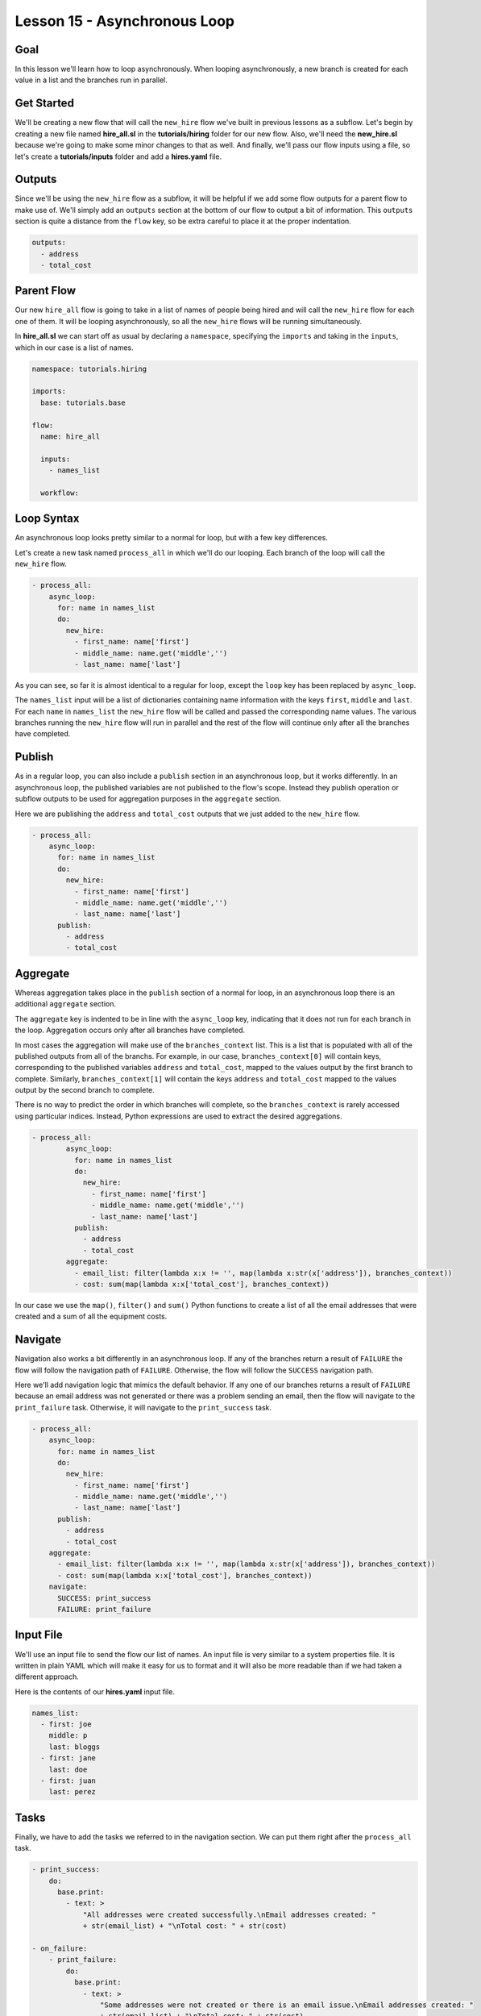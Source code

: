 Lesson 15 - Asynchronous Loop
=============================

Goal
----

In this lesson we'll learn how to loop asynchronously. When looping
asynchronously, a new branch is created for each value in a list and the
branches run in parallel.

Get Started
-----------

We'll be creating a new flow that will call the ``new_hire`` flow we've
built in previous lessons as a subflow. Let's begin by creating a new
file named **hire\_all.sl** in the **tutorials/hiring** folder for our
new flow. Also, we'll need the **new\_hire.sl** because we're going to
make some minor changes to that as well. And finally, we'll pass our
flow inputs using a file, so let's create a **tutorials/inputs** folder
and add a **hires.yaml** file.

Outputs
-------

Since we'll be using the ``new_hire`` flow as a subflow, it will be
helpful if we add some flow outputs for a parent flow to make use of.
We'll simply add an ``outputs`` section at the bottom of our flow to
output a bit of information. This ``outputs`` section is quite a
distance from the ``flow`` key, so be extra careful to place it at the
proper indentation.

.. code:: yaml

      outputs:
        - address
        - total_cost

Parent Flow
-----------

Our new ``hire_all`` flow is going to take in a list of names of people
being hired and will call the ``new_hire`` flow for each one of them. It
will be looping asynchronously, so all the ``new_hire`` flows will be
running simultaneously.

In **hire\_all.sl** we can start off as usual by declaring a
``namespace``, specifying the ``imports`` and taking in the ``inputs``,
which in our case is a list of names.

.. code:: yaml

    namespace: tutorials.hiring

    imports:
      base: tutorials.base

    flow:
      name: hire_all

      inputs:
        - names_list
        
      workflow:

Loop Syntax
-----------

An asynchronous loop looks pretty similar to a normal for loop, but with
a few key differences.

Let's create a new task named ``process_all`` in which we'll do our
looping. Each branch of the loop will call the ``new_hire`` flow.

.. code:: yaml

        - process_all:
            async_loop:
              for: name in names_list
              do:
                new_hire:
                  - first_name: name['first']
                  - middle_name: name.get('middle','')
                  - last_name: name['last']

As you can see, so far it is almost identical to a regular for loop,
except the ``loop`` key has been replaced by ``async_loop``.

The ``names_list`` input will be a list of dictionaries containing name
information with the keys ``first``, ``middle`` and ``last``. For each
``name`` in ``names_list`` the ``new_hire`` flow will be called and
passed the corresponding name values. The various branches running the
``new_hire`` flow will run in parallel and the rest of the flow will
continue only after all the branches have completed.

Publish
-------

As in a regular loop, you can also include a ``publish`` section in an
asynchronous loop, but it works differently. In an asynchronous loop,
the published variables are not published to the flow's scope. Instead
they publish operation or subflow outputs to be used for aggregation
purposes in the ``aggregate`` section.

Here we are publishing the ``address`` and ``total_cost`` outputs that
we just added to the ``new_hire`` flow.

.. code:: yaml

        - process_all:
            async_loop:
              for: name in names_list
              do:
                new_hire:
                  - first_name: name['first']
                  - middle_name: name.get('middle','')
                  - last_name: name['last']
              publish:
                - address
                - total_cost

Aggregate
---------

Whereas aggregation takes place in the ``publish`` section of a normal
for loop, in an asynchronous loop there is an additional ``aggregate``
section.

The ``aggregate`` key is indented to be in line with the ``async_loop``
key, indicating that it does not run for each branch in the loop.
Aggregation occurs only after all branches have completed.

In most cases the aggregation will make use of the ``branches_context``
list. This is a list that is populated with all of the published outputs
from all of the branchs. For example, in our case,
``branches_context[0]`` will contain keys, corresponding to the
published variables ``address`` and ``total_cost``, mapped to the values
output by the first branch to complete. Similarly,
``branches_context[1]`` will contain the keys ``address`` and
``total_cost`` mapped to the values output by the second branch to
complete.

There is no way to predict the order in which branches will complete, so
the ``branches_context`` is rarely accessed using particular indices.
Instead, Python expressions are used to extract the desired
aggregations.

.. code:: yaml

    - process_all:
            async_loop:
              for: name in names_list
              do:
                new_hire:
                  - first_name: name['first']
                  - middle_name: name.get('middle','')
                  - last_name: name['last']
              publish:
                - address
                - total_cost
            aggregate:
              - email_list: filter(lambda x:x != '', map(lambda x:str(x['address']), branches_context))
              - cost: sum(map(lambda x:x['total_cost'], branches_context))

In our case we use the ``map()``, ``filter()`` and ``sum()`` Python
functions to create a list of all the email addresses that were created
and a sum of all the equipment costs.

Navigate
--------

Navigation also works a bit differently in an asynchronous loop. If any
of the branches return a result of ``FAILURE`` the flow will follow the
navigation path of ``FAILURE``. Otherwise, the flow will follow the
``SUCCESS`` navigation path.

Here we'll add navigation logic that mimics the default behavior. If any
one of our branches returns a result of ``FAILURE`` because an email
address was not generated or there was a problem sending an email, then
the flow will navigate to the ``print_failure`` task. Otherwise, it will
navigate to the ``print_success`` task.

.. code:: yaml

        - process_all:
            async_loop:
              for: name in names_list
              do:
                new_hire:
                  - first_name: name['first']
                  - middle_name: name.get('middle','')
                  - last_name: name['last']
              publish:
                - address
                - total_cost
            aggregate:
              - email_list: filter(lambda x:x != '', map(lambda x:str(x['address']), branches_context))
              - cost: sum(map(lambda x:x['total_cost'], branches_context))
            navigate:
              SUCCESS: print_success
              FAILURE: print_failure

Input File
----------

We'll use an input file to send the flow our list of names. An input
file is very similar to a system properties file. It is written in plain
YAML which will make it easy for us to format and it will also be more
readable than if we had taken a different approach.

Here is the contents of our **hires.yaml** input file.

.. code:: yaml

    names_list:
      - first: joe
        middle: p
        last: bloggs
      - first: jane
        last: doe
      - first: juan
        last: perez

Tasks
-----

Finally, we have to add the tasks we referred to in the navigation
section. We can put them right after the ``process_all`` task.

.. code:: yaml

        - print_success:
            do:
              base.print:
                - text: >
                    "All addresses were created successfully.\nEmail addresses created: "
                    + str(email_list) + "\nTotal cost: " + str(cost)

        - on_failure:
            - print_failure:
                do:
                  base.print:
                    - text: >
                        "Some addresses were not created or there is an email issue.\nEmail addresses created: "
                        + str(email_list) + "\nTotal cost: " + str(cost)

Run It
------

We can save the files and run the flow. It's a bit harder to track what
has happened now because there are quite a few things happening at once.
On careful inspection you will see that each task in the ``new_hire``
flow, and in each of its subflows, is run for each of the people in the
``names_list`` input.

.. code:: bash

    run --f <folder path>/tutorials/hiring/hire_all.sl --cp <folder path>/tutorials/base,<folder path>/tutorials/hiring,<content folder path>/base --if <folder path>/tutorials/inputs/hires.yaml --spf <folder path>/tutorials/properties/bcompany.yaml

New Code - Complete
-------------------

**new\_hire.sl**

.. code:: yaml

    namespace: tutorials.hiring

    imports:
      base: tutorials.base
      mail: io.cloudslang.base.mail

    flow:
      name: new_hire

      inputs:
        - first_name
        - middle_name:
            required: false
        - last_name
        - missing:
            default: "''"
            overridable: false
        - total_cost:
            default: 0
            overridable: false
        - order_map: >
            {'laptop': 1000, 'docking station':200, 'monitor': 500, 'phone': 100}
        - hostname:
            system_property: tutorials.hiring.hostname
        - port:
            system_property: tutorials.hiring.port
        - from:
            system_property: tutorials.hiring.system_address
        - to:
            system_property: tutorials.hiring.hr_address

      workflow:
        - print_start:
            do:
              base.print:
                - text: "'Starting new hire process'"

        - create_email_address:
            loop:
              for: attempt in range(1,5)
              do:
                create_user_email:
                  - first_name
                  - middle_name
                  - last_name
                  - attempt
              publish:
                - address
              break:
                - CREATED
                - FAILURE
            navigate:
              CREATED: get_equipment
              UNAVAILABLE: print_fail
              FAILURE: print_fail

        - get_equipment:
            loop:
              for: item, price in order_map
              do:
                order:
                  - item
                  - price
              publish:
                - missing: self['missing'] + unavailable
                - total_cost: self['total_cost'] + cost
            navigate:
              AVAILABLE: print_finish
              UNAVAILABLE: print_finish

        - print_finish:
            do:
              base.print:
                - text: >
                    'Created address: ' + address + ' for: ' + first_name + ' ' + last_name + '\n' +
                    'Missing items: ' + missing + ' Cost of ordered items: ' + str(total_cost)

        - fancy_name:
            do:
              fancy_text:
                - text: first_name + ' ' + last_name
            publish:
              - fancy_text: fancy

        - send_mail:
            do:
              mail.send_mail:
                - hostname
                - port
                - from
                - to
                - subject: "'New Hire: ' + first_name + ' ' + last_name"
                - body: >
                    fancy_text + '<br>' +
                    'Created address: ' + address + ' for: ' + first_name + ' ' + last_name + '<br>' +
                    'Missing items: ' + missing + ' Cost of ordered items: ' + str(total_cost)
            navigate:
              FAILURE: FAILURE
              SUCCESS: SUCCESS

        - on_failure:
          - print_fail:
              do:
                base.print:
                  - text: "'Failed to create address for: ' + first_name + ' ' + last_name"

      outputs:
        - address
        - total_cost

**hire\_all.sl**

.. code:: yaml

    namespace: tutorials.hiring

    imports:
      base: tutorials.base

    flow:
      name: hire_all

      inputs:
        - names_list

      workflow:
        - process_all:
            async_loop:
              for: name in names_list
              do:
                new_hire:
                  - first_name: name['first']
                  - middle_name: name.get('middle','')
                  - last_name: name['last']
              publish:
                - address
                - total_cost
            aggregate:
              - email_list: filter(lambda x:x != '', map(lambda x:str(x['address']), branches_context))
              - cost: sum(map(lambda x:x['total_cost'], branches_context))
            navigate:
              SUCCESS: print_success
              FAILURE: print_failure

        - print_success:
            do:
              base.print:
                - text: >
                    "All addresses were created successfully.\nEmail addresses created: "
                    + str(email_list) + "\nTotal cost: " + str(cost)

        - on_failure:
            - print_failure:
                do:
                  base.print:
                    - text: >
                        "Some addresses were not created or there is an email issue.\nEmail addresses created: "
                        + str(email_list) + "\nTotal cost: " + str(cost)

**hires.yaml**

.. code:: yaml

    names_list:
      - first: joe
        middle: p
        last: bloggs
      - first: jane
        last: doe
      - first: juan
        last: perez
